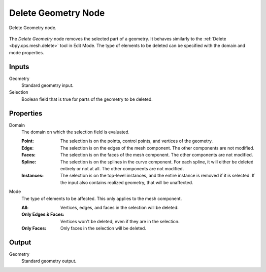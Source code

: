 .. index:: Geometry Nodes; Delete Geometry
.. _bpy.types.GeometryNodeDeleteGeometry:

********************
Delete Geometry Node
********************

.. figure:: /images/node-types_GeometryNodeDeleteGeometry.webp
   :align: center
   :alt: Delete Geometry node.

   Delete Geometry node.

The *Delete Geometry* node removes the selected part of a geometry.
It behaves similarly to the :ref:`Delete <bpy.ops.mesh.delete>` tool in Edit Mode.
The type of elements to be deleted can be specified with the domain and mode properties.


Inputs
======

Geometry
   Standard geometry input.

Selection
   Boolean field that is true for parts of the geometry to be deleted.


Properties
==========

Domain
   The domain on which the selection field is evaluated.

   :Point:
      The selection is on the points, control points, and vertices of the geometry.
   :Edge:
      The selection is on the edges of the mesh component. The other components
      are not modified.
   :Faces:
      The selection is on the faces of the mesh component. The other components
      are not modified.
   :Spline:
      The selection is on the splines in the curve component. For each spline, it
      will either be deleted entirely or not at all. The other components are not
      modified.
   :Instances:
      The selection is on the top-level instances, and the entire instance is
      removed if it is selected. If the input also contains realized geometry,
      that will be unaffected.

Mode
   The type of elements to be affected.
   This only applies to the mesh component.

   :All:
      Vertices, edges, and faces in the selection will be deleted.
   :Only Edges & Faces:
      Vertices won't be deleted, even if they are in the selection.
   :Only Faces:
      Only faces in the selection will be deleted.


Output
======

Geometry
   Standard geometry output.
